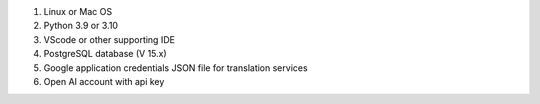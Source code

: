 
1. Linux or Mac OS
2. Python 3.9 or 3.10
3. VScode or other supporting IDE
4. PostgreSQL database (V 15.x)
5. Google application credentials JSON file for translation services
6. Open AI account with api key